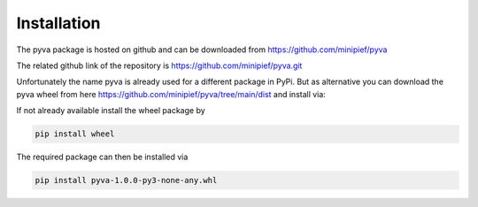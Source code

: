 Installation
------------

The pyva package is hosted on github and can be downloaded from 
https://github.com/minipief/pyva

The related github link of the repository is https://github.com/minipief/pyva.git

Unfortunately the name pyva is already used for a different package in PyPi. 
But as alternative you can download the pyva wheel from here https://github.com/minipief/pyva/tree/main/dist and install via:

If not already available install the wheel package by

.. code-block:: console

   pip install wheel
   
The required package can then be installed via 

.. code-block:: console

   pip install pyva-1.0.0-py3-none-any.whl
   
